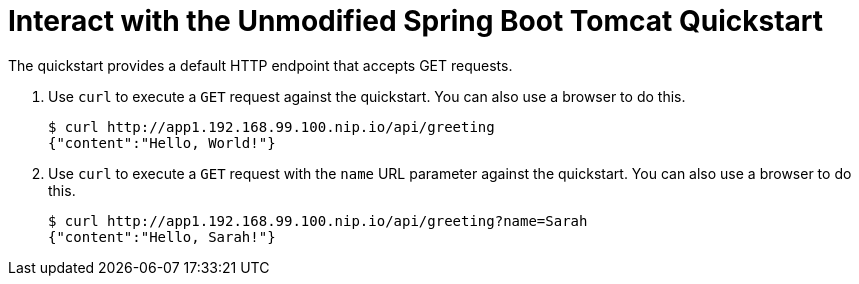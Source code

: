 = Interact with the Unmodified Spring Boot Tomcat Quickstart

The quickstart provides a default HTTP endpoint that accepts GET requests.

. Use `curl` to execute a `GET` request against the quickstart. You can also use a browser to do this.
+
[source,options="nowrap"]
----
$ curl http://app1.192.168.99.100.nip.io/api/greeting
{"content":"Hello, World!"}
----

. Use `curl` to execute a `GET` request with the `name` URL parameter against the quickstart. You can also use a browser to do this.
+
[source,options="nowrap"]
----
$ curl http://app1.192.168.99.100.nip.io/api/greeting?name=Sarah
{"content":"Hello, Sarah!"}
----